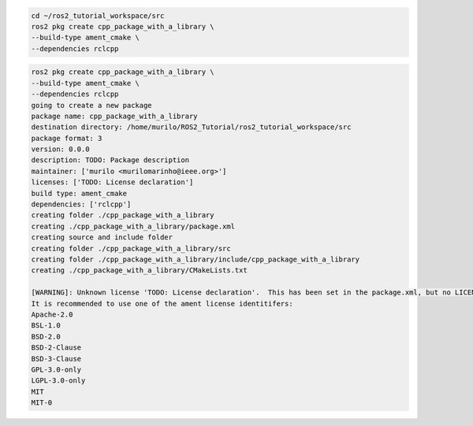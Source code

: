 
.. code-block:: console

    cd ~/ros2_tutorial_workspace/src
    ros2 pkg create cpp_package_with_a_library \
    --build-type ament_cmake \
    --dependencies rclcpp


.. code-block:: console

    ros2 pkg create cpp_package_with_a_library \
    --build-type ament_cmake \
    --dependencies rclcpp
    going to create a new package
    package name: cpp_package_with_a_library
    destination directory: /home/murilo/ROS2_Tutorial/ros2_tutorial_workspace/src
    package format: 3
    version: 0.0.0
    description: TODO: Package description
    maintainer: ['murilo <murilomarinho@ieee.org>']
    licenses: ['TODO: License declaration']
    build type: ament_cmake
    dependencies: ['rclcpp']
    creating folder ./cpp_package_with_a_library
    creating ./cpp_package_with_a_library/package.xml
    creating source and include folder
    creating folder ./cpp_package_with_a_library/src
    creating folder ./cpp_package_with_a_library/include/cpp_package_with_a_library
    creating ./cpp_package_with_a_library/CMakeLists.txt
    
    [WARNING]: Unknown license 'TODO: License declaration'.  This has been set in the package.xml, but no LICENSE file has been created.
    It is recommended to use one of the ament license identitifers:
    Apache-2.0
    BSL-1.0
    BSD-2.0
    BSD-2-Clause
    BSD-3-Clause
    GPL-3.0-only
    LGPL-3.0-only
    MIT
    MIT-0
